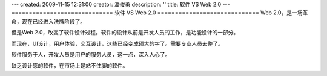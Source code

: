 ---
created: 2009-11-15 12:31:00
creator: 潘俊勇
description: ''
title: 软件 VS Web 2.0
---
=============================
软件 VS Web 2.0
=============================
Web 2.0，是一场革命，现在已经进入洗牌阶段了。

但是Web 2.0，改变了软件设计过程。软件的设计从前是开发人员的工作，是功能设计的一部分。

而现在，UI设计，用户体验，交互设计，这些已经变成硕大的字了。需要专业人员去整了。

软件服务于人，开发人员是用户的服务人员，这一点，深入人心了。

缺乏设计感的软件，在市场上是站不住脚的软件。

